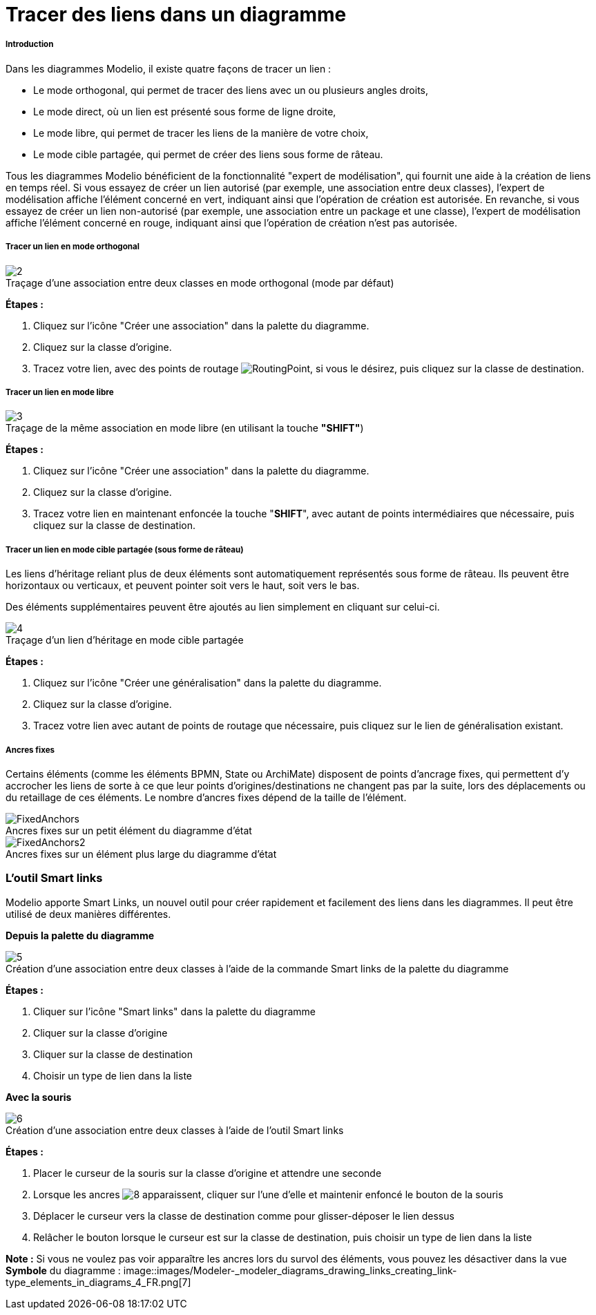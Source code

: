 // Disable all captions for figures.
:!figure-caption:
// Path to the stylesheet files
:stylesdir: .

[[Tracer-des-liens-dans-un-diagramme]]

[[tracer-des-liens-dans-un-diagramme]]
= Tracer des liens dans un diagramme

[[Introduction]]

[[introduction]]
===== Introduction

Dans les diagrammes Modelio, il existe quatre façons de tracer un lien :

* Le mode orthogonal, qui permet de tracer des liens avec un ou plusieurs angles droits,
* Le mode direct, où un lien est présenté sous forme de ligne droite,
* Le mode libre, qui permet de tracer les liens de la manière de votre choix,
* Le mode cible partagée, qui permet de créer des liens sous forme de râteau.

Tous les diagrammes Modelio bénéficient de la fonctionnalité "expert de modélisation", qui fournit une aide à la création de liens en temps réel. Si vous essayez de créer un lien autorisé (par exemple, une association entre deux classes), l'expert de modélisation affiche l'élément concerné en vert, indiquant ainsi que l'opération de création est autorisée. En revanche, si vous essayez de créer un lien non-autorisé (par exemple, une association entre un package et une classe), l'expert de modélisation affiche l'élément concerné en rouge, indiquant ainsi que l'opération de création n'est pas autorisée.

[[Tracer-un-lien-en-mode-orthogonal]]
[[tracer-un-lien-en-mode-orthogonal]]
===== Tracer un lien en mode orthogonal

.Traçage d'une association entre deux classes en mode orthogonal (mode par défaut)
image::images/Modeler-_modeler_diagrams_drawing_links_CreateLink.png[2]

*Étapes :*

1. Cliquez sur l'icône "Créer une association" dans la palette du diagramme.
2. Cliquez sur la classe d'origine.
3. Tracez votre lien, avec des points de routage image:images/RoutingPoint.png[RoutingPoint], si vous le désirez, puis cliquez sur la classe de destination.

[[Tracer-un-lien-en-mode-libre]]

[[tracer-un-lien-en-mode-libre]]
===== Tracer un lien en mode libre

.Traçage de la même association en mode libre (en utilisant la touche *"SHIFT"*)
image::images/Modeler-_modeler_diagrams_drawing_links_CreateBendLink.png[3]

*Étapes :*

1. Cliquez sur l'icône "Créer une association" dans la palette du diagramme.
2. Cliquez sur la classe d'origine.
3. Tracez votre lien en maintenant enfoncée la touche "*SHIFT*", avec autant de points intermédiaires que nécessaire, puis cliquez sur la classe de destination.

[[Tracer-un-lien-en-mode-cible-partagée-sous-forme-de-râteau]]

[[tracer-un-lien-en-mode-cible-partagée-sous-forme-de-râteau]]
===== Tracer un lien en mode cible partagée (sous forme de râteau)

Les liens d'héritage reliant plus de deux éléments sont automatiquement représentés sous forme de râteau. Ils peuvent être horizontaux ou verticaux, et peuvent pointer soit vers le haut, soit vers le bas.

Des éléments supplémentaires peuvent être ajoutés au lien simplement en cliquant sur celui-ci.

.Traçage d'un lien d'héritage en mode cible partagée
image::images/Modeler-_modeler_diagrams_drawing_links_CreateRakeLink.png[4]

*Étapes :*

1. Cliquez sur l'icône "Créer une généralisation" dans la palette du diagramme.
2. Cliquez sur la classe d'origine.
3. Tracez votre lien avec autant de points de routage que nécessaire, puis cliquez sur le lien de généralisation existant.

[[Ancres-fixes]]

[[ancres-fixes]]
===== Ancres fixes

Certains éléments (comme les éléments BPMN, State ou ArchiMate) disposent de points d'ancrage fixes, qui permettent d'y accrocher les liens de sorte à ce que leur points d'origines/destinations ne changent pas par la suite, lors des déplacements ou du retaillage de ces éléments. Le nombre d’ancres fixes dépend de la taille de l’élément.

.Ancres fixes sur un petit élément du diagramme d'état
image::images/FixedAnchors.png[FixedAnchors]

.Ancres fixes sur un élément plus large du diagramme d'état
image::images/FixedAnchors2.png[FixedAnchors2]


[[Loutil-Smart-links]]

[[loutil-smart-links]]
=== L'outil Smart links

Modelio apporte Smart Links, un nouvel outil pour créer rapidement et facilement des liens dans les diagrammes. Il peut être utilisé de deux manières différentes.

*Depuis la palette du diagramme*

.Création d'une association entre deux classes à l'aide de la commande Smart links de la palette du diagramme
image::images/Modeler-_modeler_diagrams_drawing_links_creating_link-type_elements_in_diagrams_2.png[5]

*Étapes :*

1. Cliquer sur l'icône "Smart links" dans la palette du diagramme +
2. Cliquer sur la classe d'origine +
3. Cliquer sur la classe de destination +
4. Choisir un type de lien dans la liste

*Avec la souris*

.Création d'une association entre deux classes à l'aide de l'outil Smart links
image::images/Modeler-_modeler_diagrams_drawing_links_creating_link-type_elements_in_diagrams_3.png[6]

*Étapes :*

1. Placer le curseur de la souris sur la classe d'origine et attendre une seconde +
2. Lorsque les ancres image:images/Modeler-_modeler_diagrams_drawing_links_SmartLinks_handle.png[8] apparaissent, cliquer sur l'une d'elle et maintenir enfoncé le bouton de la souris +
3. Déplacer le curseur vers la classe de destination comme pour glisser-déposer le lien dessus +
4. Relâcher le bouton lorsque le curseur est sur la classe de destination, puis choisir un type de lien dans la liste

*Note :* Si vous ne voulez pas voir apparaître les ancres lors du survol des éléments, vous pouvez les désactiver dans la vue *Symbole* du diagramme : 
image::images/Modeler-_modeler_diagrams_drawing_links_creating_link-type_elements_in_diagrams_4_FR.png[7]


